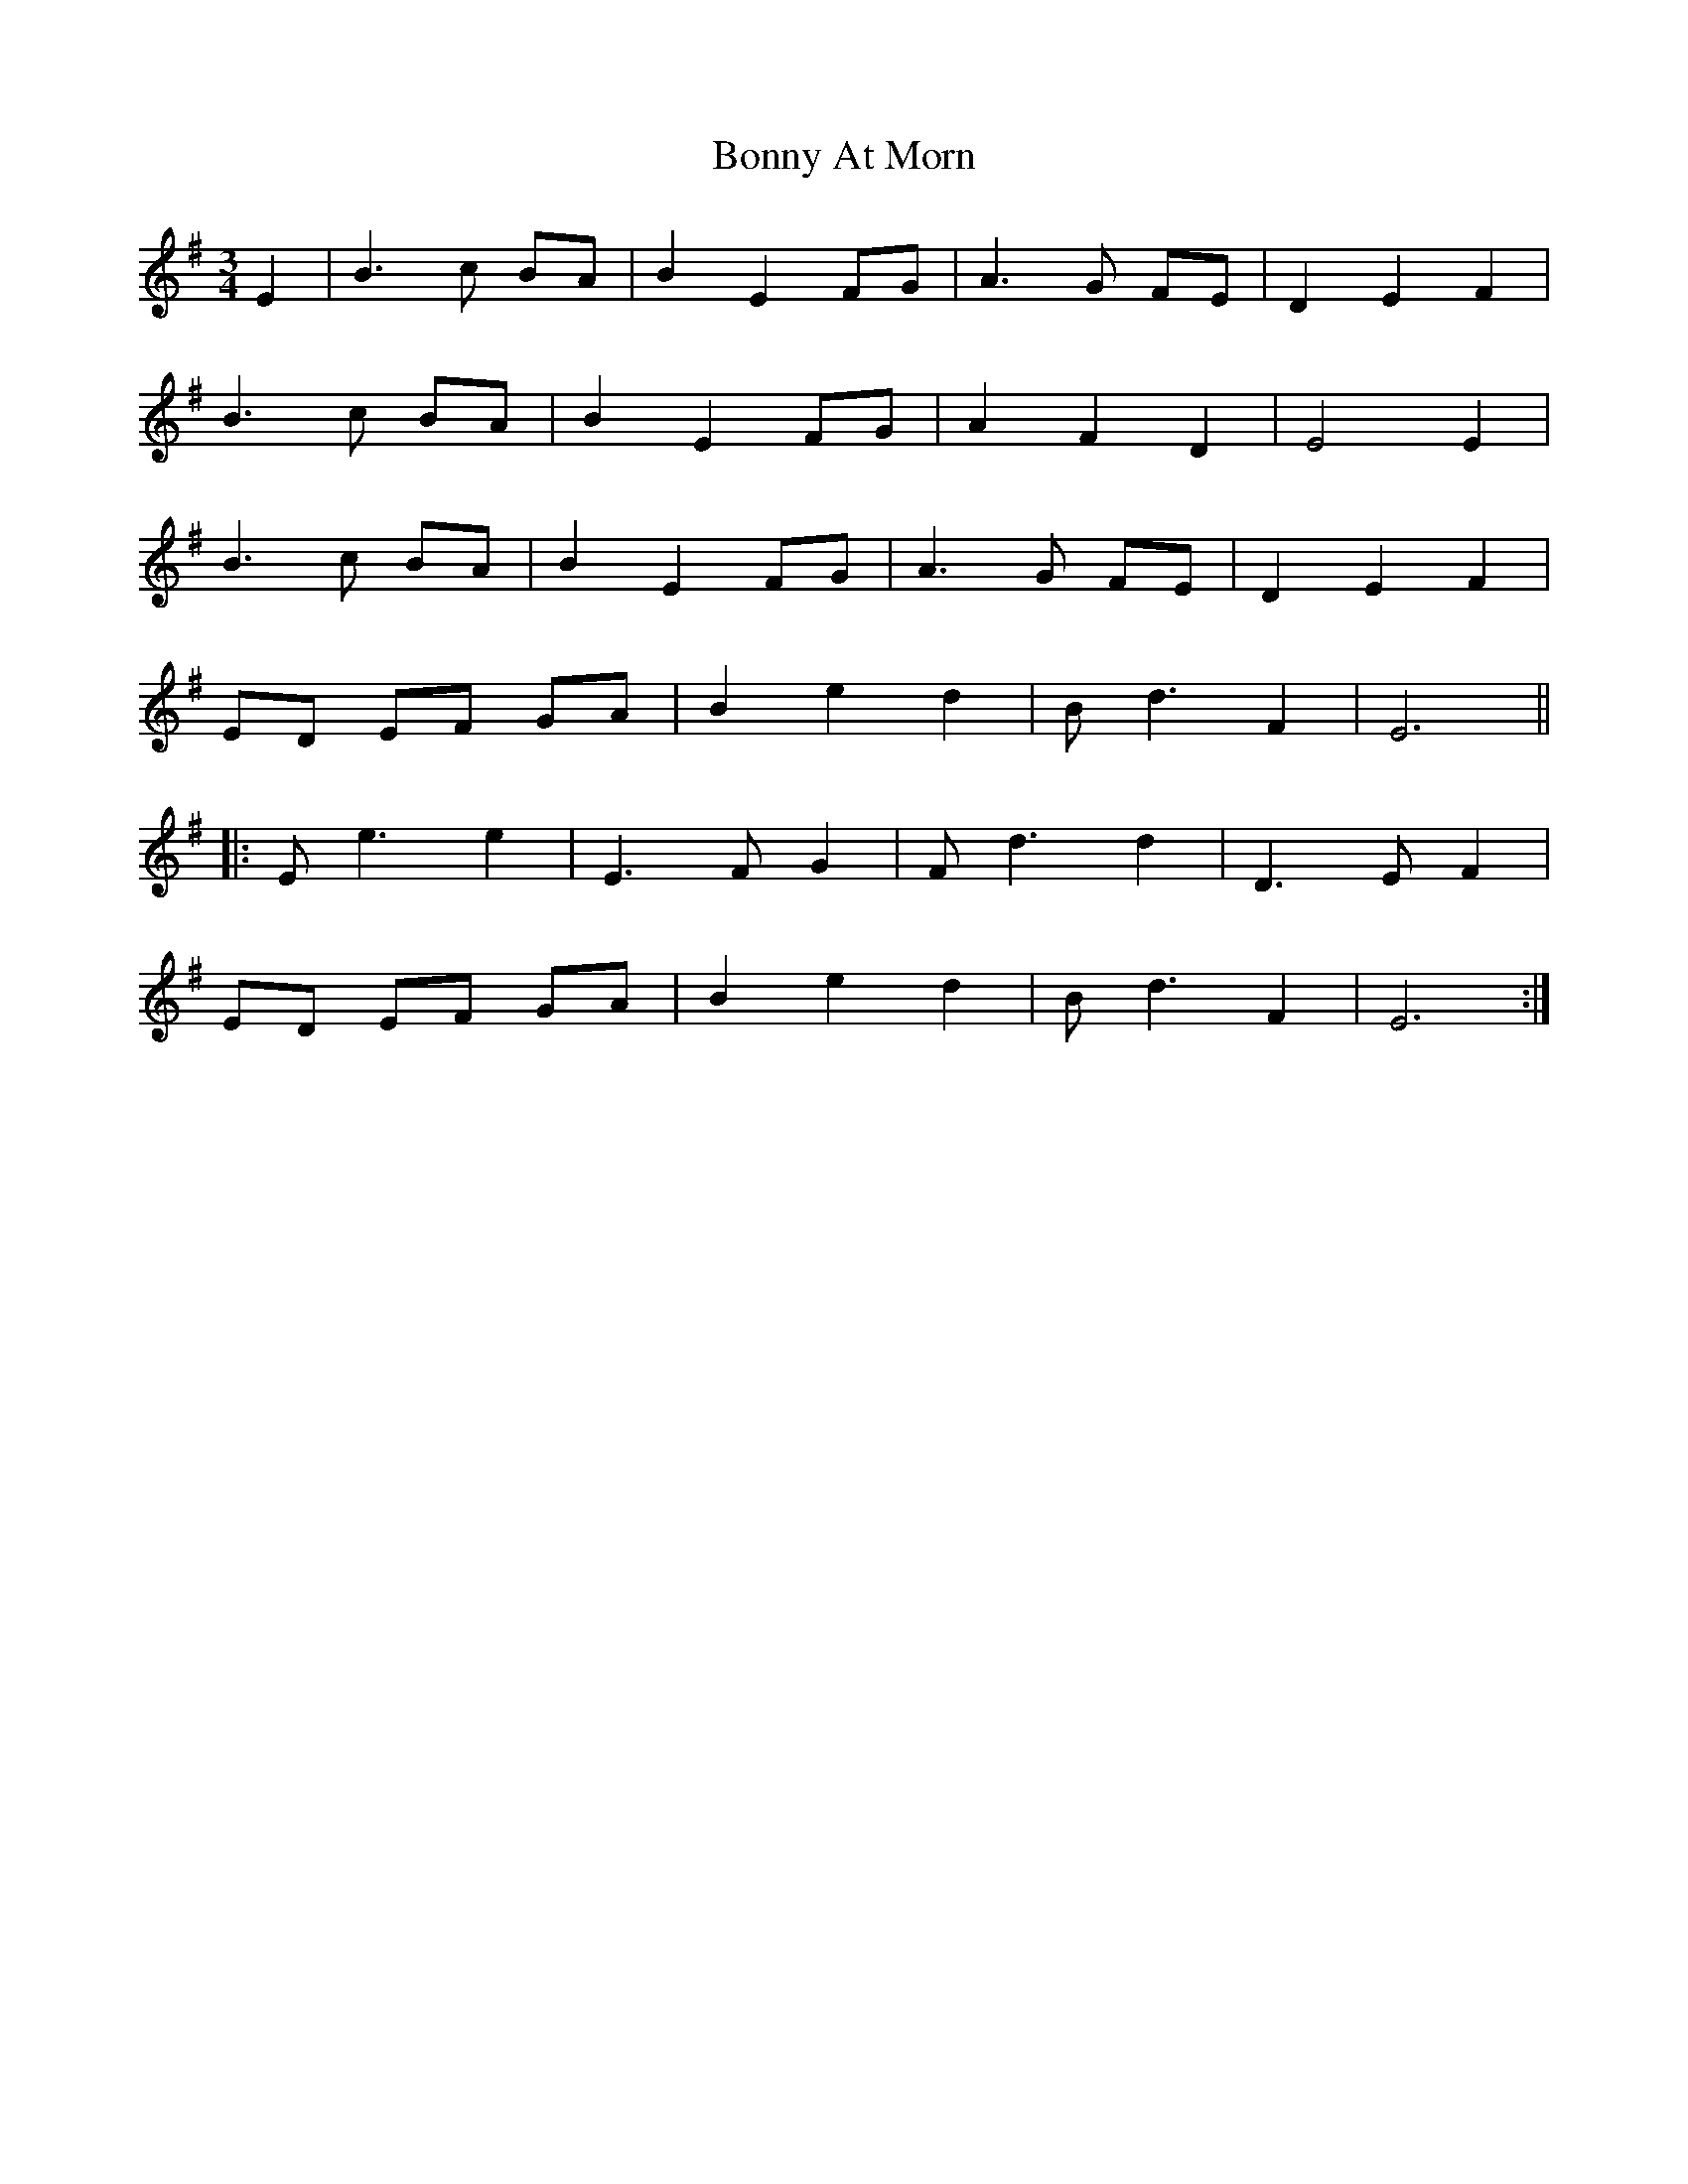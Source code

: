 X: 4486
T: Bonny At Morn
R: waltz
M: 3/4
K: Eminor
E2|B3 c BA|B2 E2 FG|A3 G FE|D2 E2 F2|
B3 c BA|B2 E2 FG|A2 F2 D2|E4 E2|
B3 c BA|B2 E2 FG|A3 G FE|D2 E2 F2|
ED EF GA|B2 e2 d2|B d3 F2|E6||
|:E e3 e2|E3 F G2|F d3 d2|D3 E F2|
ED EF GA|B2 e2 d2|B d3 F2|E6:|

